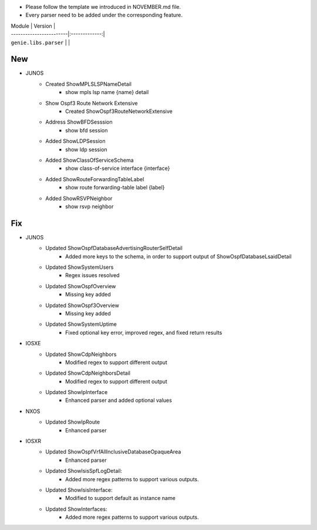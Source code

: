 * Please follow the template we introduced in NOVEMBER.md file.
* Every parser need to be added under the corresponding feature.

| Module                  | Version       |
| ------------------------|:-------------:|
| ``genie.libs.parser``   |               |

--------------------------------------------------------------------------------
                                New
--------------------------------------------------------------------------------
* JUNOS
    * Created ShowMPLSLSPNameDetail
        * show mpls lsp name {name} detail
    * Show Ospf3 Route Network Extensive
        * Created ShowOspf3RouteNetworkExtensive
    * Address ShowBFDSesssion
        * show bfd session
    * Added ShowLDPSession
        * show ldp session
    * Added ShowClassOfServiceSchema
        * show class-of-service interface {interface}
    * Added ShowRouteForwardingTableLabel
        * show route forwarding-table label {label}
    * Added ShowRSVPNeighbor
        * show rsvp neighbor
--------------------------------------------------------------------------------
                                Fix
--------------------------------------------------------------------------------
* JUNOS
    * Updated ShowOspfDatabaseAdvertisingRouterSelfDetail
        * Added more keys to the schema, in order to support output of ShowOspfDatabaseLsaidDetail
    * Updated ShowSystemUsers
        * Regex issues resolved
    * Updated ShowOspfOverview
        * Missing key added
    * Updated ShowOspf3Overview
        * Missing key added
    * Updated ShowSystemUptime
        * Fixed optional key error, improved regex, and fixed return results
* IOSXE
    * Updated ShowCdpNeighbors
        * Modified regex to support different output
    * Updated ShowCdpNeighborsDetail
        * Modified regex to support different output
    * Updated ShowIpInterface
        * Enhanced parser and added optional values

* NXOS
    * Updated ShowIpRoute
        * Enhanced parser

* IOSXR
    * Updated ShowOspfVrfAllInclusiveDatabaseOpaqueArea
        * Enhanced parser
    * Updated ShowIsisSpfLogDetail:
        * Added more regex patterns to support various outputs.
    * Updated ShowIsisInterface:
        * Modified to support default as instance name
    * Updated ShowInterfaces:
        * Added more regex patterns to support various outputs.
